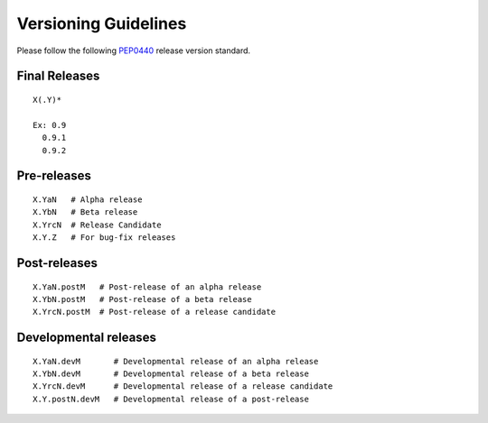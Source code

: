 Versioning Guidelines
=====================

Please follow the following `PEP0440`_ release version standard.

.. _PEP0440: https://www.python.org/dev/peps/pep-0440/

Final Releases
--------------

::

  X(.Y)*

  Ex: 0.9
    0.9.1
    0.9.2

Pre-releases
------------

::

  X.YaN   # Alpha release
  X.YbN   # Beta release
  X.YrcN  # Release Candidate
  X.Y.Z   # For bug-fix releases

Post-releases
-------------

::

  X.YaN.postM   # Post-release of an alpha release
  X.YbN.postM   # Post-release of a beta release
  X.YrcN.postM  # Post-release of a release candidate

Developmental releases
----------------------

::

  X.YaN.devM       # Developmental release of an alpha release
  X.YbN.devM       # Developmental release of a beta release
  X.YrcN.devM      # Developmental release of a release candidate
  X.Y.postN.devM   # Developmental release of a post-release
